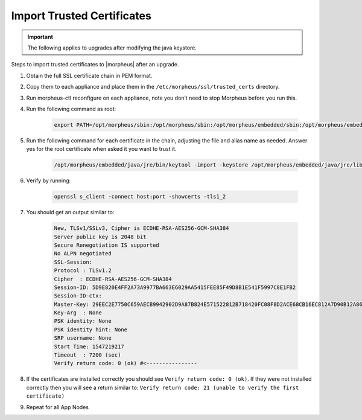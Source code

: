Import Trusted Certificates
---------------------------

.. IMPORTANT:: The following applies to upgrades after modifying the java keystore.

Steps to import trusted certificates to |morpheus| after an upgrade.

#. Obtain the full SSL certificate chain in PEM format.

#. Copy them to each appliance and place them in the ``/etc/morpheus/ssl/trusted_certs`` directory.

#. Run morpheus-ctl reconfigure on each appliance, note you don’t need to stop Morpheus before you run this.

#. Run the following command as root:

    .. code-block:: bash

        export PATH=/opt/morpheus/sbin:/opt/morpheus/sbin:/opt/morpheus/embedded/sbin:/opt/morpheus/embedded/bin:$PATH

#. Run the following command for each certificate in the chain, adjusting the file and alias name as needed. Answer yes for the root certificate when asked it you want to trust it.

    .. code-block:: bash

       /opt/morpheus/embedded/java/jre/bin/keytool -import -keystore /opt/morpheus/embedded/java/jre/lib/security/cacerts -trustcacerts -file /etc/morpheus/ssl/trusted_certs/root_ca.pem -alias some_alias -storepass changeit

#. Verify by running:

    .. code-block:: bash

       openssl s_client -connect host:port -showcerts -tls1_2

#. You should get an output similar to:

    .. code-block:: bash

        New, TLSv1/SSLv3, Cipher is ECDHE-RSA-AES256-GCM-SHA384
        Server public key is 2048 bit
        Secure Renegotiation IS supported
        No ALPN negotiated
        SSL-Session:
        Protocol : TLSv1.2
        Cipher  : ECDHE-RSA-AES256-GCM-SHA384
        Session-ID: 5D9E820E4FF2A73A9977BA663E6029AA5415FEE85F49D8B1E541F5997C8E1FB2
        Session-ID-ctx:
        Master-Key: 29EEC2E7750C659AECB9942902D9A87B824E571522812B718420FC08F8D2ACE68CB16EC812A7D90B12A86D1970FFD81C
        Key-Arg  : None
        PSK identity: None
        PSK identity hint: None
        SRP username: None
        Start Time: 1547219217
        Timeout  : 7200 (sec)
        Verify return code: 0 (ok) #<----------------

#. If the certificates are installed correctly you should see ``Verify return code: 0 (ok)``.  If they were not installed correctly then you will see a return similar to: ``Verify return code: 21 (unable to verify the first certificate)``

#. Repeat for all App Nodes
